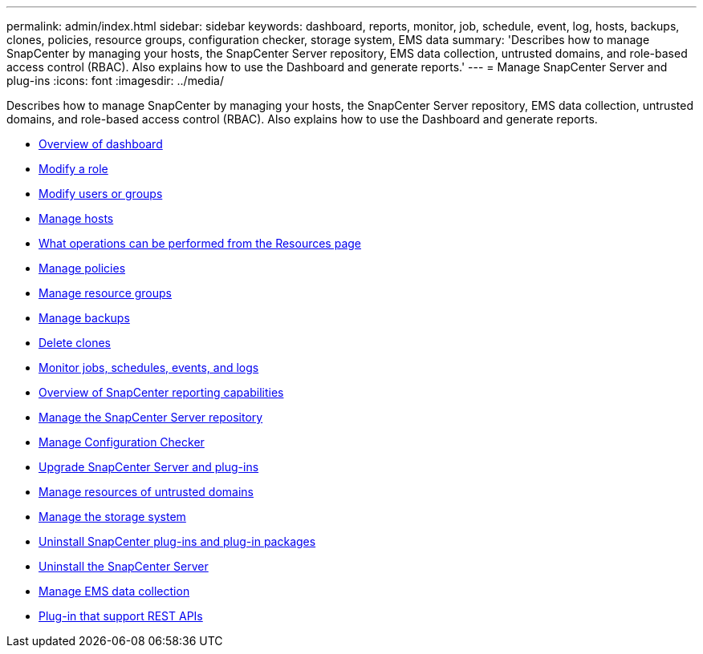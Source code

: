 ---
permalink: admin/index.html
sidebar: sidebar
keywords: dashboard, reports, monitor, job, schedule, event, log, hosts, backups, clones, policies, resource groups, configuration checker, storage system, EMS data
summary: 'Describes how to manage SnapCenter by managing your hosts, the SnapCenter Server repository, EMS data collection, untrusted domains, and role-based access control (RBAC). Also explains how to use the Dashboard and generate
reports.'
---
= Manage SnapCenter Server and plug-ins
:icons: font
:imagesdir: ../media/

[.lead]
Describes how to manage SnapCenter by managing your hosts, the SnapCenter Server repository, EMS data collection, untrusted domains, and role-based access control (RBAC). Also explains how to use the Dashboard and generate
reports.

* xref:concept_overview_of_dashboard.adoc[Overview of dashboard]
* xref:task_modify_a_role.adoc[Modify a role]
* xref:task_modify_users_or_groups.adoc[Modify users or groups]
* xref:concept_manage_hosts.adoc[Manage hosts]
* xref:concept_what_operations_can_be_performed_from_the_resource_page.adoc[What operations can be performed from the Resources page]
* xref:concept_manage_policies.adoc[Manage policies]
* xref:task_manage_resource_groups.adoc[Manage resource groups]
* xref:concept_manage_backups.adoc[Manage backups]
* xref:task_delete_clones.adoc[Delete clones]
* xref:concept_monitor_jobs_schedules_events_and_logs.adoc[Monitor jobs, schedules, events, and logs]
* xref:concept_overview_of_snapcenter_reports.adoc[Overview of SnapCenter reporting capabilities]
* xref:concept_manage_the_snapcenter_server_repository.adoc[Manage the SnapCenter Server repository]
* xref:concept_manage_configuration_checker.adoc[Manage Configuration Checker]
* xref:concept_upgrade_snapcenter_server_and_plug_ins.adoc[Upgrade SnapCenter Server and plug-ins]
* xref:concept_manage_resources_of_untrusted_domains.adoc[Manage resources of untrusted domains]
* xref:concept_manage_the_storage_system.adoc[Manage the storage system]
* xref:concept_uninstall_snapcenter_plug_ins_and_plug_in_packages.adoc[Uninstall SnapCenter plug-ins and plug-in packages]
* xref:task_uninstalling_the_snapcenter_server.adoc[Uninstall the SnapCenter Server]
* xref:concept_manage_ems_data_collection.adoc[Manage EMS data collection]
* xref:reference_plug_ins_that_support_rest_apis.adoc[Plug-in that support REST APIs]
